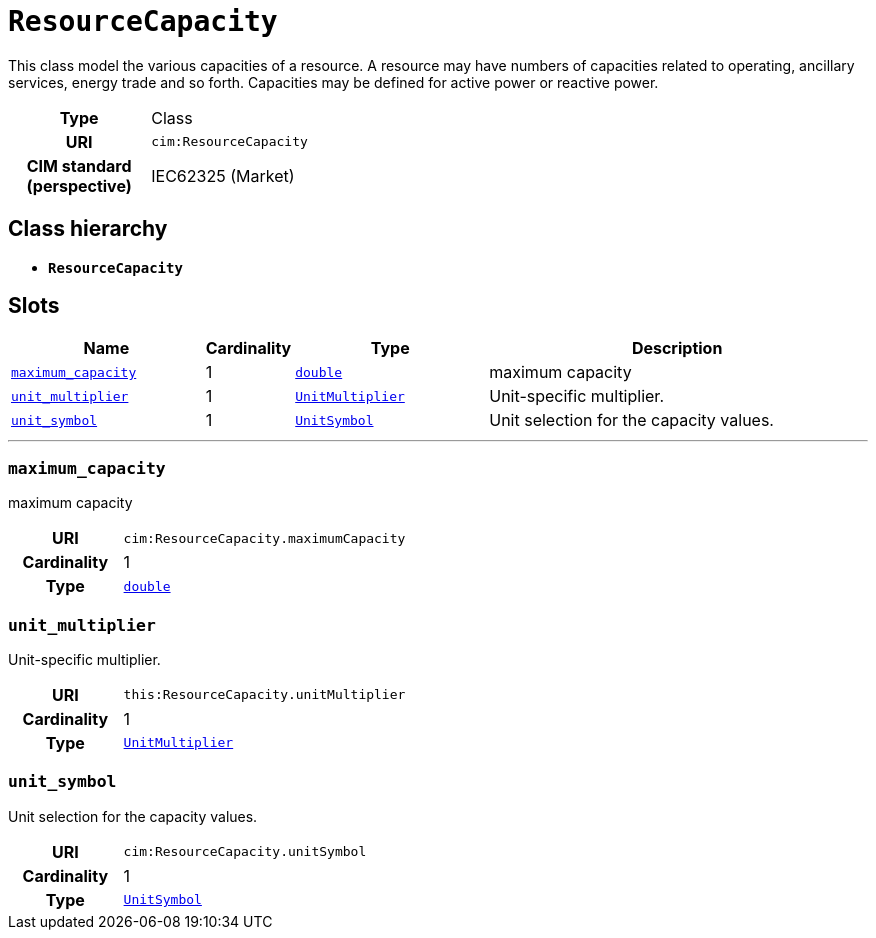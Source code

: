 = `ResourceCapacity`
:toclevels: 4


+++This class model the various capacities of a resource. A resource may have numbers of capacities related to operating, ancillary services, energy trade and so forth. Capacities may be defined for active power or reactive power.+++


[cols="h,3",width=65%]
|===
| Type
| Class

| URI
| `cim:ResourceCapacity`


| CIM standard (perspective)
| IEC62325 (Market)



|===

== Class hierarchy
* *`ResourceCapacity`*


== Slots




[cols="3,1,3,6",width=100%]
|===
| Name | Cardinality | Type | Description

| <<maximum_capacity,`maximum_capacity`>>
| 1
| https://w3id.org/linkml/Double[`double`]
| +++maximum capacity+++

| <<unit_multiplier,`unit_multiplier`>>
| 1
| xref::enumeration/UnitMultiplier.adoc[`UnitMultiplier`]
| +++Unit-specific multiplier.+++

| <<unit_symbol,`unit_symbol`>>
| 1
| xref::enumeration/UnitSymbol.adoc[`UnitSymbol`]
| +++Unit selection for the capacity values.+++
|===

'''


//[discrete]
[#maximum_capacity]
=== `maximum_capacity`
+++maximum capacity+++

[cols="h,4",width=65%]
|===
| URI
| `cim:ResourceCapacity.maximumCapacity`
| Cardinality
| 1
| Type
| https://w3id.org/linkml/Double[`double`]


|===

//[discrete]
[#unit_multiplier]
=== `unit_multiplier`
+++Unit-specific multiplier.+++

[cols="h,4",width=65%]
|===
| URI
| `this:ResourceCapacity.unitMultiplier`
| Cardinality
| 1
| Type
| xref::enumeration/UnitMultiplier.adoc[`UnitMultiplier`]


|===

//[discrete]
[#unit_symbol]
=== `unit_symbol`
+++Unit selection for the capacity values.+++

[cols="h,4",width=65%]
|===
| URI
| `cim:ResourceCapacity.unitSymbol`
| Cardinality
| 1
| Type
| xref::enumeration/UnitSymbol.adoc[`UnitSymbol`]


|===



